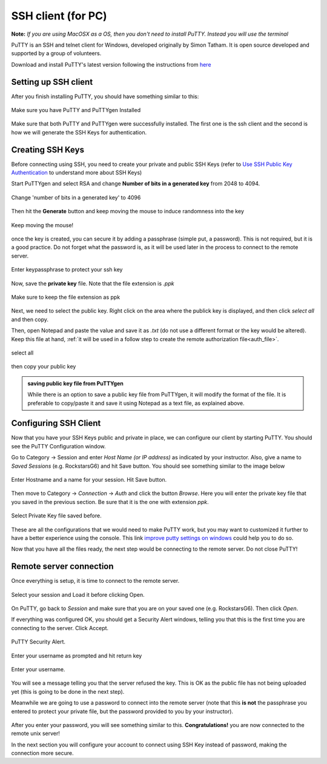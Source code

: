 .. _setup_pc:

SSH client (for PC)
===================

**Note:** *If you are using MacOSX as a OS, then you don't need to install PuTTY. Instead you will use the terminal*

PuTTY is an SSH and telnet client for Windows, developed originally by Simon Tatham. It is open source  developed and supported by a group of volunteers. 

Download and install PuTTY's latest version following the instructions from `here <https://www.chiark.greenend.org.uk/~sgtatham/putty/latest.html>`_ 

Setting up SSH client
----------------------------

After you finish installing PuTTY, you should have something similar to this:

.. figure:: ./images/PuttyInstalled.png
    :alt: alt textt
    :align: center
    :scale: 50 %

    Make sure you have PuTTY and PuTTYgen Installed

Make sure that both PuTTY and PuTTYgen were successfully installed. The first one is the ssh client and the second is how we will generate the SSH Keys for authentication.

Creating SSH Keys
-----------------

Before connecting using SSH, you need to create your private and public SSH Keys (refer to `Use SSH Public Key Authentication <https://www.linode.com/docs/guides/use-public-key-authentication-with-ssh/>`_ to understand more about SSH Keys)

Start PuTTYgen and select RSA and change **Number of bits in a generated key** from 2048 to 4094.

.. figure:: ./images/keygen_1.png
    :alt: alt textt
    :align: center
    :scale: 70 %

    Change 'number of bits in a generated key' to 4096

Then hit the **Generate** button and keep moving the mouse to induce randomness into the key

.. figure:: ./images/keygen_2.png
    :alt: alt textt
    :align: center
    :scale: 70 %

    Keep moving the mouse!


once the key is created, you can secure it by adding a passphrase (simple put, a password). This is not required, but it is a good practice. Do not forget what the password is, as it will be used later in the process to connect to the remote server.

.. figure:: ./images/keygen_3.png
    :alt: alt textt
    :align: center
    :scale: 70 %

    Enter keypassphrase to protect your ssh key

Now, save the **private key** file. Note that the file extension is *.ppk*

.. figure:: ./images/keygen_4.png
    :alt: alt textt
    :align: center
    :scale: 50 %

    Make sure to keep the file extension as ppk

.. _ssh_public_key:    

Next, we need to select the public key. Right click on the area where the publick key is displayed, and then click *select all* and then copy. 

Then, open Notepad and paste the value and save it as *.txt* (do not use a different format or the key would be altered). Keep this file at hand, :ref:`it will be used in a follow step to create the remote authorization file<auth_file>`.

.. figure:: ./images/keygen_5.png
    :alt: alt textt
    :align: center
    :scale: 50 %

    select all 

.. figure:: ./images/keygen_6.png
    :alt: alt textt
    :align: center
    :scale: 50 %

    then copy your public key

.. admonition:: saving public key file from PuTTYgen

    While there is an option to save a public key file from PuTTYgen, it will modify the format of the file. It is preferable to copy/paste it and save it using Notepad as a text file, as explained above.


Configuring SSH Client
------------------------

Now that you have your SSH Keys public and private in place, we can configure our client by starting PuTTY. You should see the PuTTY Configuration window.

Go to Category -> Session and enter *Host Name (or IP address)* as indicated by your instructor. Also, give a name to *Saved Sessions* (e.g. RockstarsG6) and hit Save button. You should see something similar to the image below

.. figure:: ./images/putty_1.png
    :alt: alt textt
    :align: center
    :scale: 70 %

    Enter Hostname and a name for your session. Hit Save button.

Then move to Category -> *Connection* -> *Auth* and click the button *Browse*. Here you will enter the private key file that you saved in the previous section. Be sure that it is the one with extension *ppk*.

.. figure:: ./images/putty_2.png
    :alt: alt textt
    :align: center
    :scale: 70 %

    Select Private Key file saved before.

These are all the configurations that we would need to make PuTTY work, but you may want to customized it further to have a better experience using the console. This link `improve putty settings on windows <https://www.linux.com/training-tutorials/improving-putty-settings-windows/#:~:text=Choose%20a%20good%20font.,Lucida%20Console%2C%209%2Dpoint.>`_ could help you to do so.

Now that you have all the files ready, the next step would be connecting to the remote server. Do not close PuTTY!

Remote server connection
------------------------

Once everything is setup, it is time to connect to the remote server.

.. figure:: ./images/putty_1.png
    :alt: alt textt
    :align: center
    :scale: 70 %

    Select your session and Load it before clicking Open.

On PuTTY, go back to *Session* and make sure that you are on your saved one (e.g. RockstarsG6). Then click *Open*. 

If everything was configured OK, you should get a Security Alert windows, telling you that this is the first time you are connecting to the server. Click Accept.

.. figure:: ./images/putty_6.png
    :alt: alt textt
    :align: center
    :scale: 70 %

    PuTTY Security Alert.

Enter your username as prompted and hit return key

.. figure:: ./images/putty_7.png
    :alt: alt textt
    :align: center
    :scale: 70 %

    Enter your username.

You will see a message telling you that the server refused the key. This is OK as the public file has not being uploaded yet (this is going to be done in the next step).

Meanwhile we are going to use a password to connect into the remote server (note that this **is not** the passphrase you entered to protect your private file, but the password provided to you by your instructor). 

.. figure:: ./images/putty_8.png
    :alt: alt textt
    :align: center
    :scale: 70 %

After you enter your password, you will see something similar to this. **Congratulations!** you are now connected to the remote unix server!

In the next section you will configure your account to connect using SSH Key instead of password, making the connection more secure.